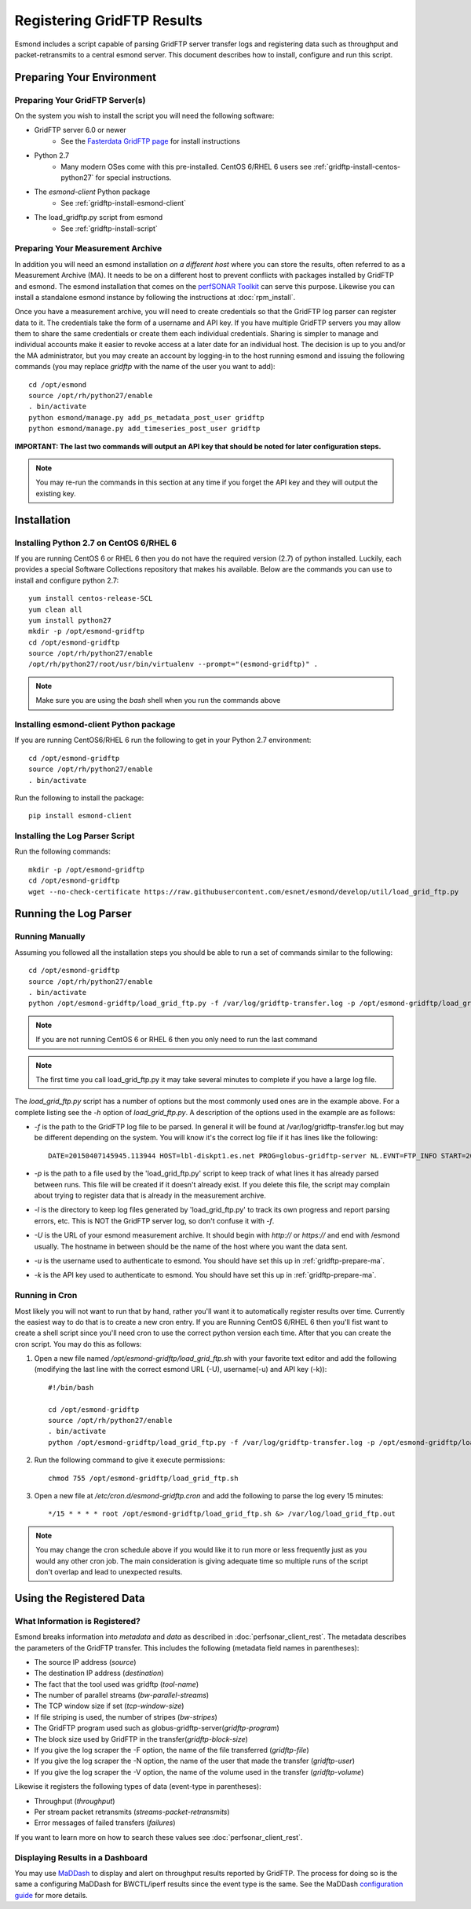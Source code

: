 ***************************
Registering GridFTP Results
***************************

Esmond includes a script capable of parsing GridFTP server transfer logs and registering data such as throughput and packet-retransmits to a central esmond server. This document describes how to install, configure and run this script. 

Preparing Your Environment
==========================


Preparing Your GridFTP Server(s)
--------------------------------
On the system you wish to install the script you will need the following software:

* GridFTP server 6.0 or newer
    * See the `Fasterdata GridFTP page <https://fasterdata.es.net/data-transfer-tools/gridftp/>`_ for install instructions
    
* Python 2.7 
    * Many modern OSes come with this pre-installed. CentOS 6/RHEL 6 users see :ref:`gridftp-install-centos-python27` for special instructions.

* The *esmond-client* Python package
    * See :ref:`gridftp-install-esmond-client`

* The load_gridftp.py script from esmond
    * See :ref:`gridftp-install-script`

.. _gridftp-prepare-ma:

Preparing Your Measurement Archive
----------------------------------
In addition you will need an esmond installation *on a different host* where you can store the results, often referred to as a Measurement Archive (MA). It needs to be on a different host to prevent conflicts with packages installed by GridFTP and esmond. The esmond installation that comes on the `perfSONAR Toolkit <http://www.perfsonar.net>`_ can serve this purpose. Likewise you can install a standalone esmond instance by following the instructions at :doc:`rpm_install`. 

Once you have a measurement archive, you will need to create credentials so that the GridFTP log parser can register data to it. The credentials take the form of a username and API key. If you have multiple GridFTP servers you may allow them to share the same credentials or create them each individual credentials. Sharing is simpler to manage and individual accounts make it easier to revoke access at a later date for an individual host. The decision is up to you and/or the MA administrator, but you may create an account by logging-in to the host running esmond and issuing the following commands (you may replace *gridftp* with the name of the user you want to add)::

    cd /opt/esmond
    source /opt/rh/python27/enable
    . bin/activate
    python esmond/manage.py add_ps_metadata_post_user gridftp
    python esmond/manage.py add_timeseries_post_user gridftp

**IMPORTANT: The last two commands will output an API key that should be noted for later configuration steps.**

.. note:: You may re-run the commands in this section at any time if you forget the API key and they will output the existing key.  


Installation
============

.. _gridftp-install-centos-python27:

Installing Python 2.7 on CentOS 6/RHEL 6
-----------------------------------------

If you are running CentOS 6 or RHEL 6 then you do not have the required version (2.7) of python installed. Luckily, each provides a special Software Collections repository that makes his available. Below are the commands you can use to install and configure python 2.7::

    yum install centos-release-SCL
    yum clean all
    yum install python27 
    mkdir -p /opt/esmond-gridftp
    cd /opt/esmond-gridftp
    source /opt/rh/python27/enable
    /opt/rh/python27/root/usr/bin/virtualenv --prompt="(esmond-gridftp)" .

.. note:: Make sure you are using the `bash` shell when you run the commands above

.. _gridftp-install-esmond-client:

Installing esmond-client Python package
---------------------------------------
If you are running CentOS6/RHEL 6 run the following to get in your Python 2.7 environment::
    
    cd /opt/esmond-gridftp
    source /opt/rh/python27/enable
    . bin/activate


Run the following to install the package::

    pip install esmond-client

.. _gridftp-install-script:

Installing the Log Parser Script
--------------------------------
Run the following commands::

    mkdir -p /opt/esmond-gridftp
    cd /opt/esmond-gridftp
    wget --no-check-certificate https://raw.githubusercontent.com/esnet/esmond/develop/util/load_grid_ftp.py

Running the Log Parser
======================

Running Manually
----------------

Assuming you followed all the installation steps you should be able to run a set of commands similar to the following::

    cd /opt/esmond-gridftp
    source /opt/rh/python27/enable
    . bin/activate
    python /opt/esmond-gridftp/load_grid_ftp.py -f /var/log/gridftp-transfer.log -p /opt/esmond-gridftp/load_grid_ftp.pickle -l /var/log/ -U https://archive.mydomain.net/esmond -u gridftp -k ABCDEF1234567890

.. note:: If you are not running CentOS 6 or RHEL 6 then you only need to run the last command

.. note:: The first time you call load_grid_ftp.py it may take several minutes to complete if you have a large log file. 

The `load_grid_ftp.py` script has a number of options but the most commonly used ones are in the example above. For a complete listing see the *-h* option of `load_grid_ftp.py`. A description of the options used in the example are as follows:

* *-f* is the path to the GridFTP log file to be parsed. In general it will be found at /var/log/gridftp-transfer.log but may be different depending on the system. You will know it's the correct log file if it has lines like the following::

    DATE=20150407145945.113944 HOST=lbl-diskpt1.es.net PROG=globus-gridftp-server NL.EVNT=FTP_INFO START=20150407145936.596363 USER=anonymous FILE=/data1/100M.dat BUFFER=87380 BLOCK=262144 NBYTES=100000000 VOLUME=/ STREAMS=5 STRIPES=1 DEST=[192.100.78.81] TYPE=RETR CODE=226 retrans=36,17,27,25,61

* *-p* is the path to a file used by the 'load_grid_ftp.py' script to keep track of what lines it has already parsed between runs. This file will be created if it doesn't already exist. If you delete this file, the script may complain about trying to register data that is already in the measurement archive. 

* *-l* is the directory to keep log files generated by 'load_grid_ftp.py' to track its own progress and report parsing errors, etc. This is NOT the GridFTP server log, so don't confuse it with *-f*. 

* *-U* is the URL of your esmond measurement archive. It should begin with *http://* or *https://* and end with /esmond usually. The hostname in between should be the name of the host where you want the data sent. 

* *-u* is the username used to authenticate to esmond. You should have set this up in :ref:`gridftp-prepare-ma`.

* *-k* is the API key used to authenticate to esmond. You should have set this up in :ref:`gridftp-prepare-ma`.


Running in Cron
---------------
Most likely you will not want to run that by hand, rather you'll want it to automatically register results over time. Currently the easiest way to do that is to create a new cron entry. If you are Running CentOS 6/RHEL 6 then you'll fist want to create a shell script since you'll need cron to use the correct python version each time. After that you can create the cron script. You may do this as follows:

#. Open a new file named */opt/esmond-gridftp/load_grid_ftp.sh*  with your favorite text editor and add the following (modifying the last line with the correct esmond URL (-U), username(-u) and API key (-k))::

    #!/bin/bash
    
    cd /opt/esmond-gridftp
    source /opt/rh/python27/enable
    . bin/activate
    python /opt/esmond-gridftp/load_grid_ftp.py -f /var/log/gridftp-transfer.log -p /opt/esmond-gridftp/load_grid_ftp.pickle -l /var/log/ -U https://archive.mydomain.net/esmond -u gridftp -k ABCDEF1234567890

#. Run the following command to give it execute permissions::

    chmod 755 /opt/esmond-gridftp/load_grid_ftp.sh

#. Open a new file at */etc/cron.d/esmond-gridftp.cron* and add the following to parse the log every 15 minutes::

    */15 * * * * root /opt/esmond-gridftp/load_grid_ftp.sh &> /var/log/load_grid_ftp.out

.. note:: You may change the cron schedule above if you would like it to run more or less frequently just as you would any other cron job. The main consideration is giving adequate time so multiple runs of the script don't overlap and lead to unexpected results.


Using the Registered Data
==========================

What Information is Registered?
-------------------------------
Esmond breaks information into *metadata* and *data* as described in :doc:`perfsonar_client_rest`. The metadata describes the parameters of the GridFTP transfer. This includes the following (metadata field names in parentheses):

* The source IP address (*source*)
* The destination IP address (*destination*)
* The fact that the tool used was gridftp (*tool-name*)
* The number of parallel streams (*bw-parallel-streams*)
* The TCP window size if set (*tcp-window-size*)
* If file striping is used, the number of stripes (*bw-stripes*)
* The GridFTP program used such as globus-gridftp-server(*gridftp-program*)
* The block size used by GridFTP in the transfer(*gridftp-block-size*)
* If you give the log scraper the -F option, the name of the file transferred (*gridftp-file*)
* If you give the log scraper the -N option, the name of the user that made the transfer (*gridftp-user*)
* If you give the log scraper the -V option, the name of the volume used in the transfer (*gridftp-volume*)

Likewise it registers the following types of data (event-type in parentheses):

* Throughput (*throughput*)
* Per stream packet retransmits (*streams-packet-retransmits*)
* Error messages of failed transfers (*failures*)

If you want to learn more on how to search these values see :doc:`perfsonar_client_rest`.


Displaying Results in a Dashboard
---------------------------------

You may use `MaDDash <http://software.es.net/maddash>`_ to display and alert on throughput results reported by GridFTP. The process for doing so is the same a configuring MaDDash for BWCTL/iperf results since the event type is the same. See the MaDDash `configuration guide <http://software.es.net/maddash/config_server.html>`_ for more details.








